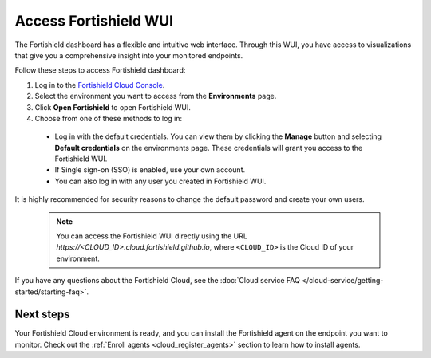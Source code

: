 .. _cloud_wui_access:

.. meta::
  :description: Learn more about how to get started with Fortishield Cloud Service. Explore the potential of Fortishield Cloud with your 14-day free trial.


Access Fortishield WUI
================

The Fortishield dashboard has a flexible and intuitive web interface. Through this WUI, you have access to visualizations that give you a comprehensive insight into your monitored endpoints.

Follow these steps to access Fortishield dashboard:

#. Log in to the `Fortishield Cloud Console <https://console.cloud.fortishield.github.io/>`_.
#. Select the environment you want to access from the **Environments** page.
#. Click **Open Fortishield** to open Fortishield WUI.
#. Choose from one of these methods to log in:
  
  - Log in with the default credentials. You can view them by clicking the **Manage** button and selecting **Default credentials** on the environments page. These credentials will grant you access to the Fortishield WUI. 
  - If Single sign-on (SSO) is enabled, use your own account.
  - You can also log in with any user you created in Fortishield WUI.

It is highly recommended for security reasons to change the default password and create your own users. 

  .. note:: You can access the Fortishield WUI directly using the URL *https://<CLOUD_ID>.cloud.fortishield.github.io*, where ``<CLOUD_ID>`` is the Cloud ID of your environment.


If you have any questions about the Fortishield Cloud, see the :doc:`Cloud service FAQ </cloud-service/getting-started/starting-faq>`.

Next steps
----------

Your Fortishield Cloud environment is ready, and you can install the Fortishield agent on the endpoint you want to monitor. Check out the :ref:`Enroll agents <cloud_register_agents>` section to learn how to install agents.